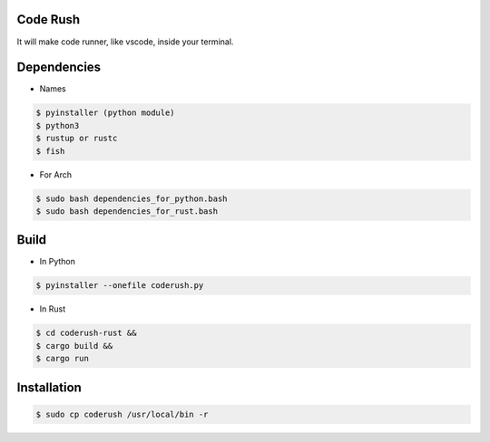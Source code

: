 Code Rush
===============
It will make code runner, like vscode, inside your terminal.

Dependencies
=============

- Names

.. code-block:: bash


    $ pyinstaller (python module)
    $ python3
    $ rustup or rustc
    $ fish

- For Arch

.. code-block:: bash

   $ sudo bash dependencies_for_python.bash
   $ sudo bash dependencies_for_rust.bash


Build
=====
- In Python

.. code-block:: bash

      $ pyinstaller --onefile coderush.py

- In Rust

.. code-block:: bash

     $ cd coderush-rust &&
     $ cargo build && 
     $ cargo run


Installation
============

.. code-block:: bash

    $ sudo cp coderush /usr/local/bin -r
